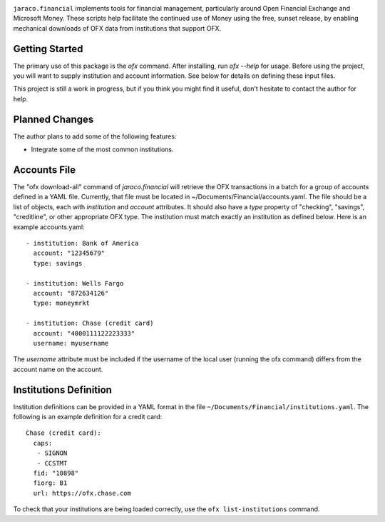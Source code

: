 .. image:: https://img.shields.io/pypi/v/jaraco.financial.svg
   :target: `PyPI link`_

.. image:: https://img.shields.io/pypi/pyversions/jaraco.financial.svg
   :target: `PyPI link`_

.. _PyPI link: https://pypi.org/project/jaraco.financial

.. image:: https://github.com/jaraco/jaraco.financial/workflows/tests/badge.svg
   :target: https://github.com/jaraco/jaraco.financial/actions?query=workflow%3A%22tests%22
   :alt: tests

.. image:: https://img.shields.io/badge/code%20style-black-000000.svg
   :target: https://github.com/psf/black
   :alt: Code style: Black

.. image:: https://readthedocs.org/projects/jaracofinancial/badge/?version=latest
   :target: https://jaracofinancial.readthedocs.io/en/latest/?badge=latest

.. image:: https://img.shields.io/badge/skeleton-2022-informational
   :target: https://blog.jaraco.com/skeleton

``jaraco.financial`` implements tools for financial management, particularly
around Open Financial Exchange and Microsoft Money. These scripts help
facilitate the continued use of Money using the free, sunset release, by
enabling mechanical downloads of OFX data from institutions that support OFX.

Getting Started
---------------

The primary use of this package is the `ofx` command. After installing, run
`ofx --help` for usage. Before using the project, you will want to supply
institution and account information. See below for details on defining these
input files.

This project is still a work in progress, but if you think you might find
it useful, don't hesitate to contact the author for help.

Planned Changes
---------------

The author plans to add some of the following features:

* Integrate some of the most common institutions.

Accounts File
-------------

The "ofx download-all" command of `jaraco.financial` will retrieve the
OFX transactions in a batch for a group of accounts defined in a YAML file.
Currently, that file must be located in ~/Documents/Financial/accounts.yaml.
The file should be a list of objects,
each with `institution` and `account` attributes. It should also have a
`type` property of "checking", "savings", "creditline", or other appropriate
OFX type. The institution must match exactly an institution as defined below.
Here is an example accounts.yaml::

    - institution: Bank of America
      account: "12345679"
      type: savings

    - institution: Wells Fargo
      account: "872634126"
      type: moneymrkt

    - institution: Chase (credit card)
      account: "4000111122223333"
      username: myusername

The `username` attribute must be included if the username of the local user
(running the ofx command) differs from the account name on the account.

Institutions Definition
-----------------------

Institution definitions can be provided in a YAML format in the file
``~/Documents/Financial/institutions.yaml``. The following is an example
definition for a credit card::

    Chase (credit card):
      caps:
       - SIGNON
       - CCSTMT
      fid: "10898"
      fiorg: B1
      url: https://ofx.chase.com

To check that your institutions are being loaded correctly, use the
``ofx list-institutions`` command.
